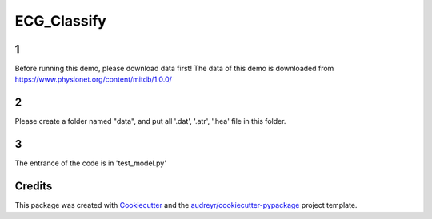 ============
ECG_Classify
============

1
-------
Before running this demo, please download data first!
The data of this demo is downloaded from https://www.physionet.org/content/mitdb/1.0.0/

2
-------
Please create a folder named "data", and put all '.dat', '.atr', '.hea' file in this folder.

3
-------
The entrance of the code is in 'test_model.py'



Credits
-------

This package was created with Cookiecutter_ and the `audreyr/cookiecutter-pypackage`_ project template.

.. _Cookiecutter: https://github.com/audreyr/cookiecutter
.. _`audreyr/cookiecutter-pypackage`: https://github.com/audreyr/cookiecutter-pypackage
